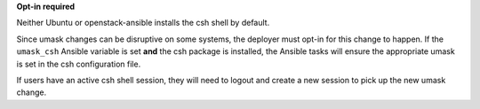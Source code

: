 **Opt-in required**

Neither Ubuntu or openstack-ansible installs the csh shell by default.

Since umask changes can be disruptive on some systems, the deployer must
opt-in for this change to happen. If the ``umask_csh`` Ansible variable is
set **and** the csh package is installed, the Ansible tasks will ensure the
appropriate umask is set in the csh configuration file.

If users have an active csh shell session, they will need to logout and create
a new session to pick up the new umask change.
